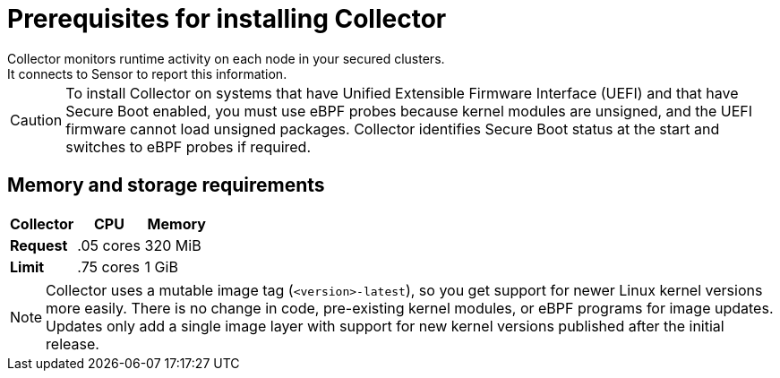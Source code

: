 // Module included in the following assemblies:
//
// * installing/prerequisites.adoc
:_module-type: CONCEPT
[id="collector-prerequisites_{context}"]
= Prerequisites for installing Collector
Collector monitors runtime activity on each node in your secured clusters.
It connects to Sensor to report this information.

[CAUTION]
====
To install Collector on systems that have Unified Extensible Firmware Interface (UEFI) and that have Secure Boot enabled, you must use eBPF probes because kernel modules are unsigned, and the UEFI firmware cannot load unsigned packages. Collector identifies Secure Boot status at the start and switches to eBPF probes if required.
====

[discrete]
== Memory and storage requirements

|===
| Collector | CPU | Memory

| *Request*
| .05 cores
| 320 MiB

| *Limit*
| .75 cores
| 1 GiB
|===

[NOTE]
====
Collector uses a mutable image tag (`<version>-latest`), so you get support for newer Linux kernel versions more easily.
There is no change in code, pre-existing kernel modules, or eBPF programs for image updates.
Updates only add a single image layer with support for new kernel versions published after the initial release.
====
